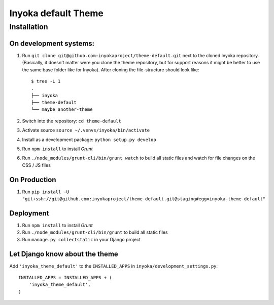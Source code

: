 ====================
Inyoka default Theme
====================

Installation
============

On development systems:
-----------------------

1. Run ``git clone git@github.com:inyokaproject/theme-default.git`` next to
   the cloned Inyoka repository. (Basically, it doesn't matter were you clone
   the theme repository, but for support reasons it might be better to use the
   same base folder like for Inyoka). After cloning the file-structure should
   look like::

        $ tree -L 1
        .
        ├── inyoka
        ├── theme-default
        └── maybe another-theme

2. Switch into the repository: ``cd theme-default``
3. Activate source ``source ~/.venvs/inyoka/bin/activate``
4. Install as a development package: ``python setup.py develop``
5. Run ``npm install`` to install *Grunt*
6. Run ``./node_modules/grunt-cli/bin/grunt watch`` to build all static files
   and watch for file changes on the CSS / JS files

On Production
-------------

1. Run ``pip install -U "git+ssh://git@github.com:inyokaproject/theme-default.git@staging#egg=inyoka-theme-default"``

Deployment
----------

1. Run ``npm install`` to install *Grunt*
2. Run ``./node_modules/grunt-cli/bin/grunt`` to build all static files
3. Run ``manage.py collectstatic`` in your Django project

Let Django know about the theme
-------------------------------

Add ``'inyoka_theme_default'`` to the ``INSTALLED_APPS`` in
``inyoka/development_settings.py``::

    INSTALLED_APPS = INSTALLED_APPS + (
        'inyoka_theme_default',
    )
